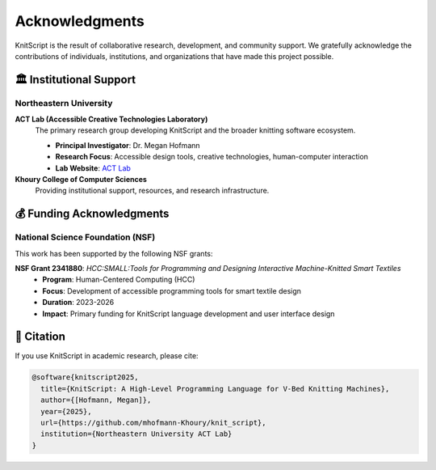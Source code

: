 Acknowledgments
===============

KnitScript is the result of collaborative research, development, and community support. We gratefully acknowledge the contributions of individuals, institutions, and organizations that have made this project possible.

🏛️ Institutional Support
------------------------

Northeastern University
~~~~~~~~~~~~~~~~~~~~~~~

**ACT Lab (Accessible Creative Technologies Laboratory)**
   The primary research group developing KnitScript and the broader knitting software ecosystem.

   - **Principal Investigator**: Dr. Megan Hofmann
   - **Research Focus**: Accessible design tools, creative technologies, human-computer interaction
   - **Lab Website**: `ACT Lab <https://www.khoury.northeastern.edu/research/act-lab/>`_

**Khoury College of Computer Sciences**
   Providing institutional support, resources, and research infrastructure.

💰 Funding Acknowledgments
--------------------------

National Science Foundation (NSF)
~~~~~~~~~~~~~~~~~~~~~~~~~~~~~~~~~

This work has been supported by the following NSF grants:

**NSF Grant 2341880**: *HCC:SMALL:Tools for Programming and Designing Interactive Machine-Knitted Smart Textiles*
   - **Program**: Human-Centered Computing (HCC)
   - **Focus**: Development of accessible programming tools for smart textile design
   - **Duration**: 2023-2026
   - **Impact**: Primary funding for KnitScript language development and user interface design

📝 Citation
-----------

If you use KnitScript in academic research, please cite:

.. code-block:: bibtex

   @software{knitscript2025,
     title={KnitScript: A High-Level Programming Language for V-Bed Knitting Machines},
     author={[Hofmann, Megan]},
     year={2025},
     url={https://github.com/mhofmann-Khoury/knit_script},
     institution={Northeastern University ACT Lab}
   }
